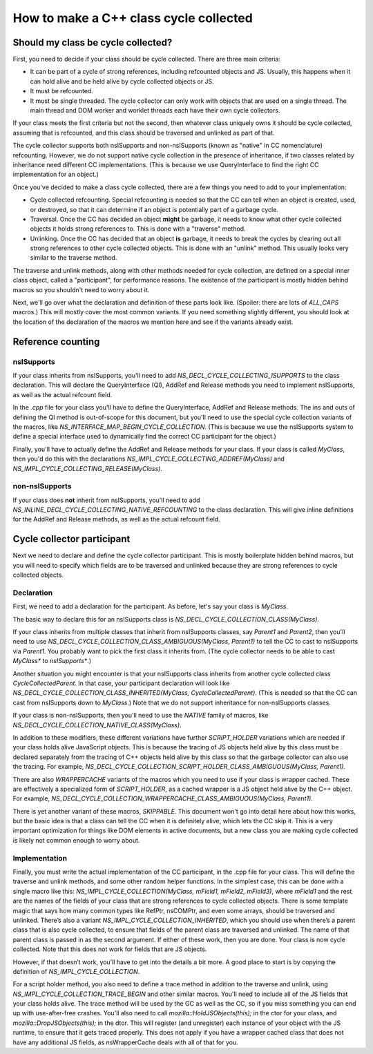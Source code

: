 =======================================
How to make a C++ class cycle collected
=======================================

Should my class be cycle collected?
===================================

First, you need to decide if your class should be cycle
collected. There are three main criteria:

* It can be part of a cycle of strong references, including
  refcounted objects and JS. Usually, this happens when it can hold
  alive and be held alive by cycle collected objects or JS.

* It must be refcounted.

* It must be single threaded. The cycle collector can only work with
  objects that are used on a single thread. The main thread and DOM
  worker and worklet threads each have their own cycle collectors.

If your class meets the first criteria but not the second, then
whatever class uniquely owns it should be cycle collected, assuming
that is refcounted, and this class should be traversed and unlinked as
part of that.

The cycle collector supports both nsISupports and non-nsISupports
(known as "native" in CC nomenclature) refcounting. However, we do not
support native cycle collection in the presence of inheritance, if two
classes related by inheritance need different CC
implementations. (This is because we use QueryInterface to find the
right CC implementation for an object.)

Once you've decided to make a class cycle collected, there are a few
things you need to add to your implementation:

* Cycle collected refcounting. Special refcounting is needed so that
  the CC can tell when an object is created, used, or destroyed, so
  that it can determine if an object is potentially part of a garbage
  cycle.

* Traversal. Once the CC has decided an object **might** be garbage,
  it needs to know what other cycle collected objects it holds strong
  references to. This is done with a "traverse" method.

* Unlinking. Once the CC has decided that an object **is** garbage, it
  needs to break the cycles by clearing out all strong references to
  other cycle collected objects. This is done with an "unlink"
  method. This usually looks very similar to the traverse method.

The traverse and unlink methods, along with other methods needed for
cycle collection, are defined on a special inner class object, called a
"participant", for performance reasons. The existence of the
participant is mostly hidden behind macros so you shouldn't need
to worry about it.

Next, we'll go over what the declaration and definition of these parts
look like. (Spoiler: there are lots of `ALL_CAPS` macros.) This will
mostly cover the most common variants. If you need something slightly
different, you should look at the location of the declaration of the
macros we mention here and see if the variants already exist.


Reference counting
==================

nsISupports
-----------

If your class inherits from nsISupports, you'll need to add
`NS_DECL_CYCLE_COLLECTING_ISUPPORTS` to the class declaration. This
will declare the QueryInterface (QI), AddRef and Release methods you
need to implement nsISupports, as well as the actual refcount field.

In the `.cpp` file for your class you'll have to define the
QueryInterface, AddRef and Release methods. The ins and outs of
defining the QI method is out-of-scope for this document, but you'll
need to use the special cycle collection variants of the macros, like
`NS_INTERFACE_MAP_BEGIN_CYCLE_COLLECTION`. (This is because we use
the nsISupports system to define a special interface used to
dynamically find the correct CC participant for the object.)

Finally, you'll have to actually define the AddRef and Release methods
for your class. If your class is called `MyClass`, then you'd do this
with the declarations `NS_IMPL_CYCLE_COLLECTING_ADDREF(MyClass)` and
`NS_IMPL_CYCLE_COLLECTING_RELEASE(MyClass)`.

non-nsISupports
---------------

If your class does **not** inherit from nsISupports, you'll need to
add `NS_INLINE_DECL_CYCLE_COLLECTING_NATIVE_REFCOUNTING` to the class
declaration. This will give inline definitions for the AddRef and
Release methods, as well as the actual refcount field.

Cycle collector participant
===========================

Next we need to declare and define the cycle collector
participant. This is mostly boilerplate hidden behind macros, but you
will need to specify which fields are to be traversed and unlinked
because they are strong references to cycle collected objects.

Declaration
-----------

First, we need to add a declaration for the participant. As before,
let's say your class is `MyClass`.

The basic way to declare this for an nsISupports class is
`NS_DECL_CYCLE_COLLECTION_CLASS(MyClass)`.

If your class inherits from multiple classes that inherit from
nsISupports classes, say `Parent1` and `Parent2`, then you'll need to
use `NS_DECL_CYCLE_COLLECTION_CLASS_AMBIGUOUS(MyClass, Parent1)` to
tell the CC to cast to nsISupports via `Parent1`. You probably want to
pick the first class it inherits from. (The cycle collector needs to be
able to cast `MyClass*` to `nsISupports*`.)

Another situation you might encounter is that your nsISupports class
inherits from another cycle collected class `CycleCollectedParent`. In
that case, your participant declaration will look like
`NS_DECL_CYCLE_COLLECTION_CLASS_INHERITED(MyClass,
CycleCollectedParent)`. (This is needed so that the CC can cast from
nsISupports down to `MyClass`.) Note that we do not support inheritance
for non-nsISupports classes.

If your class is non-nsISupports, then you'll need to use the `NATIVE`
family of macros, like
`NS_DECL_CYCLE_COLLECTION_NATIVE_CLASS(MyClass)`.

In addition to these modifiers, these different variations have
further `SCRIPT_HOLDER` variations which are needed if your class
holds alive JavaScript objects. This is because the tracing of JS
objects held alive by this class must be declared separately from the
tracing of C++ objects held alive by this class so that the garbage
collector can also use the tracing. For example,
`NS_DECL_CYCLE_COLLECTION_SCRIPT_HOLDER_CLASS_AMBIGUOUS(MyClass,
Parent1)`.

There are also `WRAPPERCACHE` variants of the macros which you need to
use if your class is wrapper cached. These are effectively a
specialized form of `SCRIPT_HOLDER`, as a cached wrapper is a
JS object held alive by the C++ object. For example,
`NS_DECL_CYCLE_COLLECTION_WRAPPERCACHE_CLASS_AMBIGUOUS(MyClass,
Parent1)`.

There is yet another variant of these macros, `SKIPPABLE`. This
document won't go into detail here about how this works, but the basic
idea is that a class can tell the CC when it is definitely alive,
which lets the CC skip it. This is a very important optimization for
things like DOM elements in active documents, but a new class you are
making cycle collected is likely not common enough to worry about.

Implementation
--------------

Finally, you must write the actual implementation of the CC
participant, in the .cpp file for your class. This will define the
traverse and unlink methods, and some other random helper
functions. In the simplest case, this can be done with a single macro
like this: `NS_IMPL_CYCLE_COLLECTION(MyClass, mField1, mField2,
mField3)`, where `mField1` and the rest are the names of the fields of
your class that are strong references to cycle collected
objects. There is some template magic that says how many common types
like RefPtr, nsCOMPtr, and even some arrays, should be traversed and
unlinked. There’s also a variant `NS_IMPL_CYCLE_COLLECTION_INHERITED`,
which you should use when there’s a parent class that is also cycle
collected, to ensure that fields of the parent class are traversed and
unlinked. The name of that parent class is passed in as the second
argument. If either of these work, then you are done. Your class is
now cycle collected. Note that this does not work for fields that are
JS objects.

However, if that doesn’t work, you’ll have to get into the details a
bit more. A good place to start is by copying the definition of
`NS_IMPL_CYCLE_COLLECTION`.

For a script holder method, you also need to define a trace method in
addition to the traverse and unlink, using
`NS_IMPL_CYCLE_COLLECTION_TRACE_BEGIN` and other similar
macros. You'll need to include all of the JS fields that your class
holds alive.  The trace method will be used by the GC as well as the
CC, so if you miss something you can end up with use-after-free
crashes. You'll also need to call `mozilla::HoldJSObjects(this);` in
the ctor for your class, and `mozilla::DropJSObjects(this);` in the
dtor. This will register (and unregister) each instance of your object
with the JS runtime, to ensure that it gets traced properly. This
does not apply if you have a wrapper cached class that does not have
any additional JS fields, as nsWrapperCache deals with all of that
for you.
